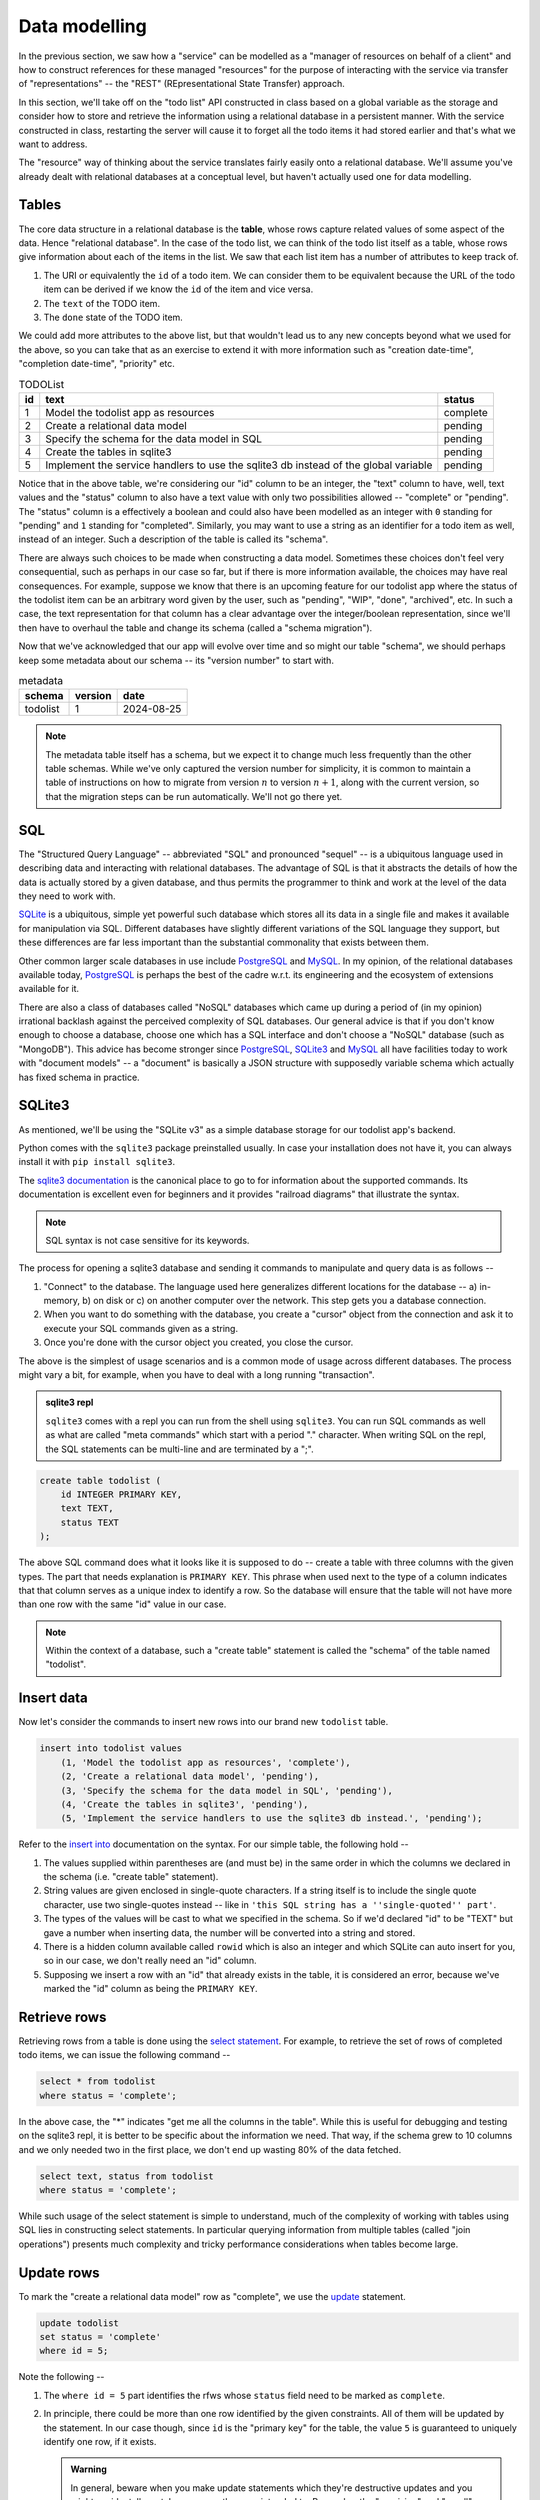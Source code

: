 Data modelling
==============

In the previous section, we saw how a "service" can be modelled as a "manager
of resources on behalf of a client" and how to construct references for these
managed "resources" for the purpose of interacting with the service via
transfer of "representations" -- the "REST" (REpresentational State Transfer)
approach.

In this section, we'll take off on the "todo list" API constructed in class
based on a global variable as the storage and consider how to store and
retrieve the information using a relational database in a persistent manner.
With the service constructed in class, restarting the server will cause it to
forget all the todo items it had stored earlier and that's what we want to
address.

The "resource" way of thinking about the service translates fairly easily onto
a relational database. We'll assume you've already dealt with relational
databases at a conceptual level, but haven't actually used one for data
modelling.

Tables
------

The core data structure in a relational database is the **table**, whose rows
capture related values of some aspect of the data. Hence "relational database".
In the case of the todo list, we can think of the todo list itself as a table,
whose rows give information about each of the items in the list. We saw that
each list item has a number of attributes to keep track of.

1. The URI or equivalently the ``id`` of a todo item. We can consider them
   to be equivalent because the URL of the todo item can be derived if we
   know the ``id`` of the item and vice versa.
2. The ``text`` of the TODO item.
3. The ``done`` state of the TODO item.

We could add more attributes to the above list, but that wouldn't lead us to
any new concepts beyond what we used for the above, so you can take that as an
exercise to extend it with more information such as "creation date-time",
"completion date-time", "priority" etc.

.. csv-table:: TODOList
    :header: "id", "text", "status"

    1, "Model the todolist app as resources", "complete"
    2, "Create a relational data model", "pending"
    3, "Specify the schema for the data model in SQL", "pending"
    4, "Create the tables in sqlite3", "pending"
    5, "Implement the service handlers to use the sqlite3 db instead of the global variable", "pending"

.. index::
    single: schema

Notice that in the above table, we're considering our "id" column to be an
integer, the "text" column to have, well, text values and the "status" column
to also have a text value with only two possibilities allowed -- "complete" or
"pending". The "status" column is a effectively a boolean and could also have
been modelled as an integer with ``0`` standing for "pending" and ``1``
standing for "completed". Similarly, you may want to use a string as an
identifier for a todo item as well, instead of an integer. Such a description
of the table is called its "schema".

.. index::
   single: schema migration

There are always such choices to be made when constructing a data model.
Sometimes these choices don't feel very consequential, such as perhaps in our
case so far, but if there is more information available, the choices may have
real consequences. For example, suppose we know that there is an upcoming
feature for our todolist app where the status of the todolist item can be an
arbitrary word given by the user, such as "pending", "WIP", "done", "archived",
etc. In such a case, the text representation for that column has a clear
advantage over the integer/boolean representation, since we'll then have to
overhaul the table and change its schema (called a "schema migration").

Now that we've acknowledged that our app will evolve over time and so might
our table "schema", we should perhaps keep some metadata about our schema
-- its "version number" to start with.

.. csv-table:: metadata
    :header: "schema", "version", "date"

    "todolist", 1, "2024-08-25"

.. note::  The metadata table itself has a schema, but we expect it to change
   much less frequently than the other table schemas. While we've only captured
   the version number for simplicity, it is common to maintain a table of
   instructions on how to migrate from version :math:`n` to version
   :math:`n+1`, along with the current version, so that the migration steps can
   be run automatically. We'll not go there yet.

SQL
---

The "Structured Query Language" -- abbreviated "SQL" and pronounced "sequel" --
is a ubiquitous language used in describing data and interacting with
relational databases. The advantage of SQL is that it abstracts the details of
how the data is actually stored by a given database, and thus permits the
programmer to think and work at the level of the data they need to work with.

SQLite_ is a ubiquitous, simple yet powerful such database which stores all its
data in a single file and makes it available for manipulation via SQL.
Different databases have slightly different variations of the SQL language they
support, but these differences are far less important than the substantial
commonality that exists between them.


.. _sqlite3 documentation:
.. _sqlite3:
.. _sqlite: https://www.sqlite.org/index.html 

Other common larger scale databases in use include PostgreSQL_ and MySQL_. In
my opinion, of the relational databases available today, PostgreSQL_ is perhaps
the best of the cadre w.r.t. its engineering and the ecosystem of extensions
available for it.

.. _PostgreSQL: https://www.postgresql.org/
.. _MySQL: https://www.mysql.com/

There are also a class of databases called "NoSQL" databases which came up
during a period of (in my opinion) irrational backlash against the perceived
complexity of SQL databases. Our general advice is that if you don't know
enough to choose a database, choose one which has a SQL interface and don't
choose a "NoSQL" database (such as "MongoDB"). This advice has become stronger
since PostgreSQL_, SQLite3_ and MySQL_ all have facilities today to work with
"document models" -- a "document" is basically a JSON structure with supposedly
variable schema which actually has fixed schema in practice.

SQLite3
-------

As mentioned, we'll be using the "SQLite v3" as a simple database storage for
our todolist app's backend.

Python comes with the ``sqlite3`` package preinstalled usually. In case your
installation does not have it, you can always install it with ``pip install
sqlite3``.

The `sqlite3 documentation`_ is the canonical place to go to for information
about the supported commands. Its documentation is excellent even for beginners
and it provides "railroad diagrams" that illustrate the syntax.

.. note:: SQL syntax is not case sensitive for its keywords.

The process for opening a sqlite3 database and sending it commands to manipulate
and query data is as follows --

1. "Connect" to the database. The language used here generalizes different
   locations for the database -- a) in-memory, b) on disk or c) on another
   computer over the network. This step gets you a database connection.

2. When you want to do something with the database, you create a "cursor"
   object from the connection and ask it to execute your SQL commands given as
   a string.

3. Once you're done with the cursor object you created, you close the cursor.

The above is the simplest of usage scenarios and is a common mode of usage
across different databases. The process might vary a bit, for example, when you
have to deal with a long running "transaction".

.. admonition:: **sqlite3 repl**

    ``sqlite3`` comes with a repl you can run from the shell using ``sqlite3``.
    You can run SQL commands as well as what are called "meta commands" which
    start with a period "." character. When writing SQL on the repl, the SQL statements
    can be multi-line and are terminated by a ";".

.. code:: SQL

    create table todolist (
        id INTEGER PRIMARY KEY,
        text TEXT,
        status TEXT
    );

The above SQL command does what it looks like it is supposed to do -- create a
table with three columns with the given types. The part that needs explanation
is ``PRIMARY KEY``. This phrase when used next to the type of a column
indicates that that column serves as a unique index to identify a row. So the
database will ensure that the table will not have more than one row with the
same "id" value in our case.

.. note:: Within the context of a database, such a "create table" statement is called
   the "schema" of the table named "todolist". 

.. _create table: https://www.sqlite.org/lang_createtable.html


Insert data
-----------

Now let's consider the commands to insert new rows into our brand new ``todolist``
table.

.. code:: SQL

    insert into todolist values
        (1, 'Model the todolist app as resources', 'complete'),
        (2, 'Create a relational data model', 'pending'),
        (3, 'Specify the schema for the data model in SQL', 'pending'),
        (4, 'Create the tables in sqlite3', 'pending'),
        (5, 'Implement the service handlers to use the sqlite3 db instead.', 'pending');

Refer to the `insert into`_ documentation on the syntax. For our simple table, the following hold --

.. _insert into: https://www.sqlite.org/lang_insert.html

1. The values supplied within parentheses are (and must be) in the same order
   in which the columns we declared in the schema (i.e. "create table"
   statement).

2. String values are given enclosed in single-quote characters. If a string
   itself is to include the single quote character, use two single-quotes
   instead -- like in ``'this SQL string has a ''single-quoted'' part'``.

3. The types of the values will be cast to what we specified in the schema. So
   if we'd declared "id" to be "TEXT" but gave a number when inserting data,
   the number will be converted into a string and stored.

4. There is a hidden column available called ``rowid`` which is also an integer and which
   SQLite can auto insert for you, so in our case, we don't really need an "id" column.

5. Supposing we insert a row with an "id" that already exists in the table, it is considered
   an error, because we've marked the "id" column as being the ``PRIMARY KEY``.

Retrieve rows
-------------

Retrieving rows from a table is done using the `select statement`_. For example, to retrieve
the set of rows of completed todo items, we can issue the following command --

.. _select statement: https://www.sqlite.org/lang_select.html

.. code:: SQL

    select * from todolist
    where status = 'complete';

In the above case, the "*" indicates "get me all the columns in the table". While this is useful
for debugging and testing on the sqlite3 repl, it is better to be specific about the information
we need. That way, if the schema grew to 10 columns and we only needed two in the first place, we
don't end up wasting 80% of the data fetched.

.. code:: SQL

    select text, status from todolist
    where status = 'complete';

While such usage of the select statement is simple to understand, much of the
complexity of working with tables using SQL lies in constructing select
statements. In particular querying information from multiple tables (called
"join operations") presents much complexity and tricky performance
considerations when tables become large.

Update rows
-----------

To mark the "create a relational data model" row as "complete", we use the
update_ statement.

.. _update: https://www.sqlite.org/lang_update.html

.. code:: SQL

    update todolist
    set status = 'complete'
    where id = 5;

Note the following --

1. The ``where id = 5`` part identifies the rfws whose ``status`` field need to
   be marked as ``complete``.

2. In principle, there could be more than one row identified by the given
   constraints. All of them will be updated by the statement. In our case
   though, since ``id`` is the "primary key" for the table, the value ``5`` is
   guaranteed to uniquely identify one row, if it exists. 

   .. admonition:: **Warning**

        In general, beware when you make update statements which they're
        destructive updates and you might accidentally match more rows than you
        intended to. Remember the "precision" and "recall" concepts. You want
        high precision **and** recall for your update statements, but the
        precision is more important than the recall, since you can find out
        about rows that have not been modified and issue new commands to modify
        them. If your selection is has low precision though, you'll have
        modified some rows unintentionally and it can be hard to determine
        which rows were affected.

3. ``update`` statements cannot add or remove columns. That is considered a
   change in schema and must not be done without careful thought.

Indices
-------

Consider the ``select`` statement we wrote earlier --

.. code:: SQL

    select text, status from todolist
    where status = 'complete';

We can imagine that the database engine that runs this program steps through the rows
of the example, examining each row for the conditions indicated in the ``where`` clause
and returning the requested columns when there is a match. We might think of it as
equivalent to the python "list comprehension" --

.. code:: python
    
    [ (item["text"], item["status"])
      for item in g_todolist
      if item["status"] == "complete"
    ]

The list comprehension is a useful beginning mental model of querying tables
to have in mind. However, as computer scientists, we can quickly notice that
this is an inefficient means of retrieval since it has to go through the
entire list for each query. What if the list has a million items and only 5
of them have been completed?

.. index::
   single: index tables

To speed up such cases, SQL databases can construct auxiliary tables, called
"index tables" or "indices" for short, which maintain additional information
that helps then run such ``select`` queries fast -- often in logarithmic time
complexity. This is a classic case of "trade off some extra storage space for a
great reduction in time".

These indices are not automatically created though. Since every new index table
places demands on compute and storage, we need to tell the engine explicitly 
which indices need to be created for our particular uses. 

.. note:: A good rule of thumb is to list out all the queries you make,
   identify the ones that can be expensive without an index and only create
   indices over the columns relevant to those queries.

In this case, if we wish to create an index for the "status" column so we
can quickly locate the pending items (assuming these are far fewer than
the completed items), we can do so like this --

.. code:: SQL

    create index idx_todolist_status
    on todolist ( status );

While creating such indices manually seems onerous, the saving grace is that
these indices are used by the engine automatically when running ``select``
queries and we don't need to explicitly specify which index to use to speed
things up.

.. admonition:: **Performance note**

   Indices are most effective when there is high information content in a
   column. This is why "primary key" columns and "unique" columns benefit the
   most, since if we know the value of this column, then we know exactly which
   row we need to be looking at. In our case, the "status" column makes for a
   weak index because it can take only one of two values and therefore if there
   is an even split between the number of "complete" items and "pending" items,
   the advantage we gain is not all that much over a simple linear search.


sqlite3 and python
------------------

The following python code does these steps -- you can try these in the python REPL.
We're creating our "todolist table" in this step using the `create table`_ command.

.. code:: python

   import sqlite3

   db = sqlite3.connect("todolist.db")
   # Now, if you didn't have a file called "todolist.db" in the current
   # directory, one will be created and opened as a sqlite3 database.
   # If one exists already, sqlite3 will try to open it as a database.
   # In case it isn't an sqlite3 database, this step will raise an exception.

   cursor = db.cursor()
   cursor.execute("""
   create table todolist (
        id INTEGER PRIMARY KEY,
        text TEXT,
        status TEXT
    )
    """)
    cursor.close()

    # The above way has a problem. Suppose there was an exception raised during
    # the `execute` step, then we'll miss closing the cursor. To avoid this,
    # we can use the python `with` clause like this --

    from contextlib import closing

    with closing(db.cursor()) as cur:
        cur.execute("""...""")

    # The above `with` clause will ensure that the cursor opened is closed
    # whether or not the SQL statement completes successfully.
    # We'll use this approach going forward.


Here is an example of how we would typically write functions that call into the
database to retrieve items. We do not construct SQL statements using string
concatenation. Instead we mark the variable parts of the statements using `?`
and supply arguments using a separate python list of arguments. 

.. code:: python

    def items_by_status(db, status):
        with closing(db.cursor()) as cur:
            rows = cur.execute("select text, status from todolist where status = ?", [status])
            return rows.fetchall()


You can also used dictionaries to supply values for named parameters like this -

.. code:: python

    def items_by_status(db, status):
        with closing(db.cursor()) as cur:
            rows = cur.execute("""
                select text, status
                from todolist
                where status = :status
            """, { "status": status })
            return rows.fetchall()

The ``:status`` marks the named parameter in the SQL statement. The ``rows``
object returned by ``cur.execute`` is an iterator and ``rows.fetchall()`` is
essentially the same as ``[r for r in rows]``. Naturally, such named parameters
can only be used within programming languages and not at the sqlite3 repl.

.. admonition:: **SQL injection attack**

    Many early web programs used to present web forms, take values from them,
    and construct SQL queries using string concatenation and run the queries
    and return the results. Once some of these services started being
    commercially signficant, hackers with malicious intent would try to input
    SQL expression fragments into these web forms and try to disrupt the SQL
    query to retrieve more information than they're authorized for. This is
    called a "SQL injection attack" and is pretty much why the positional and
    named parameters exist in the programming language APIs for SQL databases.
    The API implementation will construct the SQL query in a safe manner behind
    the scenes that won't permit inadvertent "SQL injection attacks" due to
    programmer error.

Task
----

Complete your "TODO List" backend but now use a SQLite3 backed database
instead of the global variable ``g_todolist`` which we used in class.






























